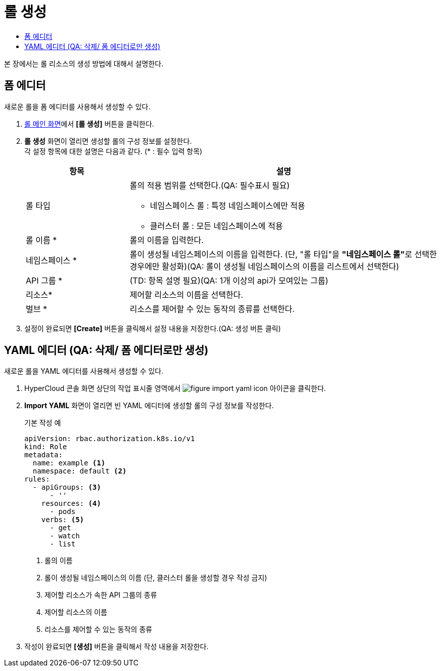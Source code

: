 = 롤 생성
:toc:
:toc-title:

본 장에서는 롤 리소스의 생성 방법에 대해서 설명한다.

== 폼 에디터

새로운 롤을 폼 에디터를 사용해서 생성할 수 있다.

. <<../console_menu_sub/permission#img-role-main,롤 메인 화면>>에서 *[롤 생성]* 버튼을 클릭한다.
. *롤 생성* 화면이 열리면 생성할 롤의 구성 정보를 설정한다. +
각 설정 항목에 대한 설명은 다음과 같다. (* : 필수 입력 항목)
+
[width="100%",options="header", cols="1,3a"]
|====================
|항목|설명  
|롤 타입|롤의 적용 범위를 선택한다.(QA: 필수표시 필요)

* 네임스페이스 롤 : 특정 네임스페이스에만 적용
* 클러스터 롤 : 모든 네임스페이스에 적용
|롤 이름 *|롤의 이름을 입력한다.
|네임스페이스 *|롤이 생성될 네임스페이스의 이름을 입력한다. (단, "롤 타입"을 **"네임스페이스 롤"**로 선택한 경우에만 활성화)(QA: 롤이 생성될 네임스페이스의 이름을 리스트에서 선택한다)
|API 그룹 *|(TD: 항목 설명 필요)(QA: 1개 이상의 api가 모여있는 그룹)
|리소스*|제어할 리소스의 이름을 선택한다. 
|벌브 *|리소스를 제어할 수 있는 동작의 종류를 선택한다.
|====================
. 설정이 완료되면 *[Create]* 버튼을 클릭해서 설정 내용을 저장한다.(QA: 생성 버튼 클릭)

== YAML 에디터 (QA: 삭제/ 폼 에디터로만 생성)

새로운 롤을 YAML 에디터를 사용해서 생성할 수 있다.

. HyperCloud 콘솔 화면 상단의 작업 표시줄 영역에서 image:../images/figure_import_yaml_icon.png[] 아이콘을 클릭한다.
. *Import YAML* 화면이 열리면 빈 YAML 에디터에 생성할 롤의 구성 정보를 작성한다.
+
.기본 작성 예
[source,yaml]
----
apiVersion: rbac.authorization.k8s.io/v1
kind: Role
metadata:
  name: example <1>
  namespace: default <2>
rules:
  - apiGroups: <3>
      - ''
    resources: <4>
      - pods
    verbs: <5>
      - get
      - watch
      - list
----
+
<1> 롤의 이름
<2> 롤이 생성될 네임스페이스의 이름 (단, 클러스터 롤을 생성할 경우 작성 금지)
<3> 제어할 리소스가 속한 API 그룹의 종류
<4> 제어할 리소스의 이름
<5> 리소스를 제어할 수 있는 동작의 종류
. 작성이 완료되면 *[생성]* 버튼을 클릭해서 작성 내용을 저장한다.
